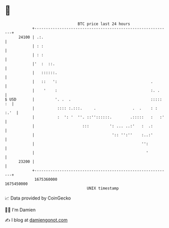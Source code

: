 * 👋

#+begin_example
                                   BTC price last 24 hours                    
               +------------------------------------------------------------+ 
         24100 | .:.                                                        | 
               | : :                                                        | 
               | : :                                                        | 
               |'  :  ::.                                                   | 
               |   ::::::.                                                  | 
               |   ::   ':                                         .        | 
               |    '    :                                         :. .     | 
   $ USD       |         '. .  .                                   ::::: :  | 
               |          :::: :.:::.     .                .  .    : : :.'  | 
               |          :  ': '  ''. ::''::::::.        .:::::   :   :'   | 
               |                     :::         ': ... ..:'   :  .:        | 
               |                                  ':: '':''    :..:'        | 
               |                                               '':          | 
               |                                                 '          | 
         23200 |                                                            | 
               +------------------------------------------------------------+ 
                1675360000                                        1675450000  
                                       UNIX timestamp                         
#+end_example
📈 Data provided by CoinGecko

🧑‍💻 I'm Damien

✍️ I blog at [[https://www.damiengonot.com][damiengonot.com]]
